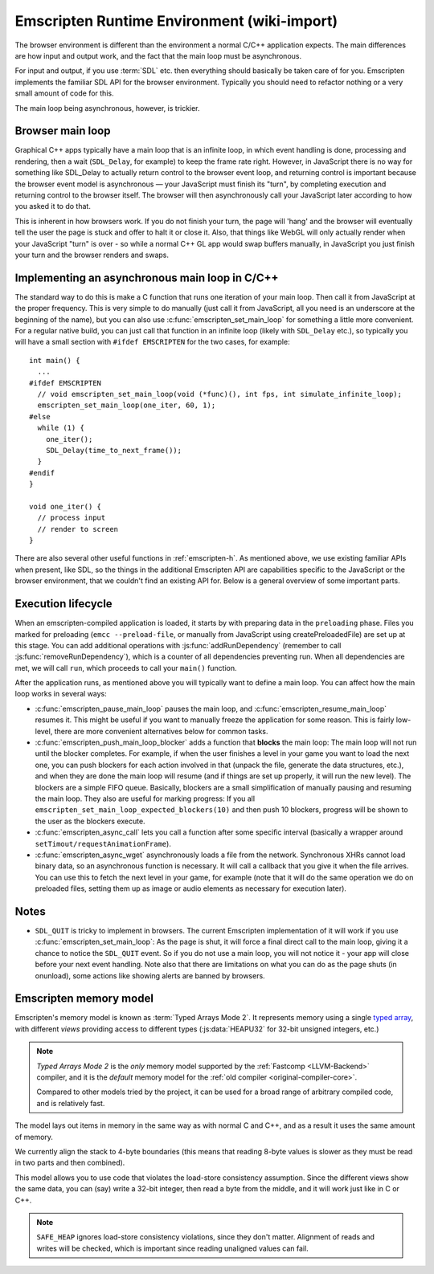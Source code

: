 .. _Emscripten-browser-environment:

.. _emscripten-runtime-environment:

============================================
Emscripten Runtime Environment (wiki-import)
============================================

The browser environment is different than the environment a normal C/C++ application expects. The main differences are how input and output work, and the fact that the main loop must be asynchronous.

For input and output, if you use :term:`SDL` etc. then everything should basically be taken care of for you. Emscripten implements the familiar SDL API for the browser environment. Typically you should need to refactor nothing or a very small amount of code for this.

The main loop being asynchronous, however, is trickier.

Browser main loop
============================================

Graphical C++ apps typically have a main loop that is an infinite loop, in which event handling is done, processing and rendering, then a wait (``SDL_Delay``, for example) to keep the frame rate right. However, in JavaScript there is no way for something like SDL_Delay to actually return control to the browser event loop, and returning control is important because the browser event model is asynchronous — your JavaScript must finish its "turn", by completing execution and returning control to the browser itself. The browser will then asynchronously call your JavaScript later according to how you asked it to do that.

This is inherent in how browsers work. If you do not finish your turn, the page will 'hang' and the browser will eventually tell the user the page is stuck and offer to halt it or close it. Also, that things like WebGL will only actually render when your JavaScript "turn" is over - so while a normal C++ GL app would swap buffers manually, in JavaScript you just finish your turn and the browser renders and swaps.

Implementing an asynchronous main loop in C/C++
===============================================

The standard way to do this is make a C function that runs one iteration of your main loop. Then call it from JavaScript at the proper frequency. This is very simple to do manually (just call it from JavaScript, all you need is an underscore at the beginning of the name), but you can also use :c:func:`emscripten_set_main_loop` for something a little more convenient. For a regular native build, you can just call that function in an infinite loop (likely with ``SDL_Delay`` etc.), so typically you will have a small section with ``#ifdef EMSCRIPTEN`` for the two cases, for example:

::

    int main() {
      ...
    #ifdef EMSCRIPTEN
      // void emscripten_set_main_loop(void (*func)(), int fps, int simulate_infinite_loop);
      emscripten_set_main_loop(one_iter, 60, 1);
    #else
      while (1) {
        one_iter();
        SDL_Delay(time_to_next_frame());
      }
    #endif
    }

    void one_iter() {
      // process input
      // render to screen
    }

There are also several other useful functions in :ref:`emscripten-h`. As mentioned above, we use existing familiar APIs when present, like SDL, so the things in the additional Emscripten API are capabilities specific to the JavaScript or the browser environment, that we couldn't find an existing API for. Below is a general overview of some important parts.

Execution lifecycle
===================

When an emscripten-compiled application is loaded, it starts by with preparing data in the ``preloading`` phase. Files you marked for preloading (``emcc --preload-file``, or manually from JavaScript using createPreloadedFile) are set up at this stage. You can add additional operations with :js:func:`addRunDependency` (remember to call :js:func:`removeRunDependency`), which is a counter of all dependencies preventing run. When all dependencies are met, we will call ``run``, which proceeds to call your ``main()`` function.

After the application runs, as mentioned above you will typically want to define a main loop. You can affect how the main loop works in several ways:

- :c:func:`emscripten_pause_main_loop` pauses the main loop, and :c:func:`emscripten_resume_main_loop` resumes it. This might be useful if you want to manually freeze the application for some reason. This is fairly low-level, there are more convenient alternatives below for common tasks.
- :c:func:`emscripten_push_main_loop_blocker` adds a function that **blocks** the main loop: The main loop will not run until the blocker completes. For example, if when the user finishes a level in your game you want to load the next one, you can push blockers for each action involved in that (unpack the file, generate the data structures, etc.), and when they are done the main loop will resume (and if things are set up properly, it will run the new level). The blockers are a simple FIFO queue. Basically, blockers are a small simplification of manually pausing and resuming the main loop. They also are useful for marking progress: If you all ``emscripten_set_main_loop_expected_blockers(10)`` and then push 10 blockers, progress will be shown to the user as the blockers execute.
- :c:func:`emscripten_async_call` lets you call a function after some specific interval (basically a wrapper around ``setTimout/requestAnimationFrame``).
- :c:func:`emscripten_async_wget` asynchronously loads a file from the network. Synchronous XHRs cannot load binary data, so an asynchronous function is necessary. It will call a callback that you give it when the file arrives. You can use this to fetch the next level in your game, for example (note that it will do the same operation we do on preloaded files, setting them up as image or audio elements as necessary for execution later).


.. todo:: HamishW :ref:`Module` has some functions which affect exectution. Remember to link it here. Some stuff on this in "interacting with code".

Notes
=====

- ``SDL_QUIT`` is tricky to implement in browsers. The current Emscripten implementation of it will work if you use :c:func:`emscripten_set_main_loop`: As the page is shut, it will force a final direct call to the main loop, giving it a chance to notice the ``SDL_QUIT`` event. So if you do not use a main loop, you will not notice it - your app will close before your next event handling. Note also that there are limitations on what you can do as the page shuts (in onunload), some actions like showing alerts are banned by browsers.


.. _emscripten-memory-model:

Emscripten memory model
=======================

Emscripten's memory model is known as :term:`Typed Arrays Mode 2`. It represents memory using a single `typed array <https://developer.mozilla.org/en-US/docs/Web/JavaScript/Typed_arrays>`_, with different *views* providing access to different types (:js:data:`HEAPU32` for 32-bit unsigned integers, etc.)  

.. note:: *Typed Arrays Mode 2* is the *only* memory model supported by the :ref:`Fastcomp <LLVM-Backend>` compiler, and it is the *default* memory model for the :ref:`old compiler <original-compiler-core>`. 

	Compared to other models tried by the project, it can be used for a broad range of arbitrary compiled code, and is relatively fast.  

The model lays out items in memory in the same way as with normal C and C++, and as a result it uses the same amount of memory. 

We currently align the stack to 4-byte boundaries (this means that reading 8-byte values is slower as they must be read in two parts and then combined).

This model allows you to use code that violates the load-store consistency assumption. Since the different views show the same data, you can (say) write a 32-bit integer, then read a byte from the middle, and it will work just like in C or C++.


.. note:: ``SAFE_HEAP`` ignores load-store consistency violations, since they don't matter. Alignment of reads and writes will be checked, which is important since reading unaligned values can fail.

